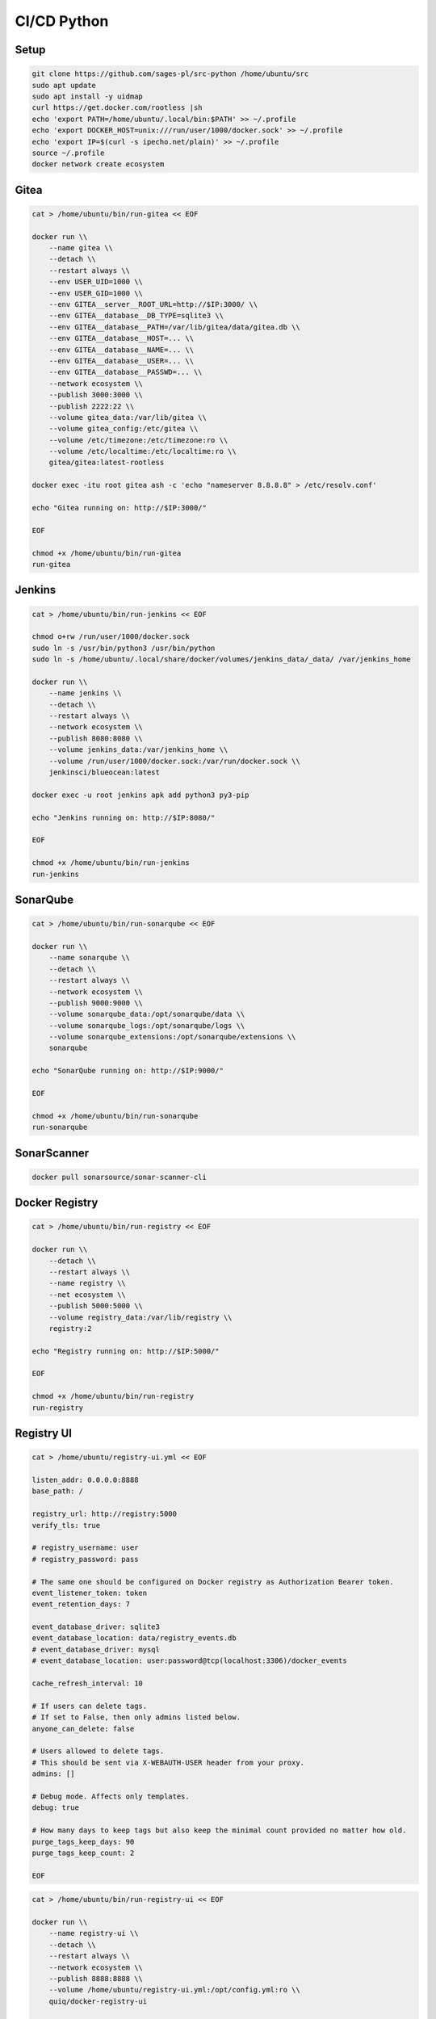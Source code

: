 CI/CD Python
============

Setup
-----
.. code-block:: sh

    git clone https://github.com/sages-pl/src-python /home/ubuntu/src
    sudo apt update
    sudo apt install -y uidmap
    curl https://get.docker.com/rootless |sh
    echo 'export PATH=/home/ubuntu/.local/bin:$PATH' >> ~/.profile
    echo 'export DOCKER_HOST=unix:///run/user/1000/docker.sock' >> ~/.profile
    echo 'export IP=$(curl -s ipecho.net/plain)' >> ~/.profile
    source ~/.profile
    docker network create ecosystem


Gitea
-----
.. code-block:: sh

    cat > /home/ubuntu/bin/run-gitea << EOF

    docker run \\
        --name gitea \\
        --detach \\
        --restart always \\
        --env USER_UID=1000 \\
        --env USER_GID=1000 \\
        --env GITEA__server__ROOT_URL=http://$IP:3000/ \\
        --env GITEA__database__DB_TYPE=sqlite3 \\
        --env GITEA__database__PATH=/var/lib/gitea/data/gitea.db \\
        --env GITEA__database__HOST=... \\
        --env GITEA__database__NAME=... \\
        --env GITEA__database__USER=... \\
        --env GITEA__database__PASSWD=... \\
        --network ecosystem \\
        --publish 3000:3000 \\
        --publish 2222:22 \\
        --volume gitea_data:/var/lib/gitea \\
        --volume gitea_config:/etc/gitea \\
        --volume /etc/timezone:/etc/timezone:ro \\
        --volume /etc/localtime:/etc/localtime:ro \\
        gitea/gitea:latest-rootless

    docker exec -itu root gitea ash -c 'echo "nameserver 8.8.8.8" > /etc/resolv.conf'

    echo "Gitea running on: http://$IP:3000/"

    EOF

    chmod +x /home/ubuntu/bin/run-gitea
    run-gitea


Jenkins
-------
.. code-block:: sh

    cat > /home/ubuntu/bin/run-jenkins << EOF

    chmod o+rw /run/user/1000/docker.sock
    sudo ln -s /usr/bin/python3 /usr/bin/python
    sudo ln -s /home/ubuntu/.local/share/docker/volumes/jenkins_data/_data/ /var/jenkins_home

    docker run \\
        --name jenkins \\
        --detach \\
        --restart always \\
        --network ecosystem \\
        --publish 8080:8080 \\
        --volume jenkins_data:/var/jenkins_home \\
        --volume /run/user/1000/docker.sock:/var/run/docker.sock \\
        jenkinsci/blueocean:latest

    docker exec -u root jenkins apk add python3 py3-pip

    echo "Jenkins running on: http://$IP:8080/"

    EOF

    chmod +x /home/ubuntu/bin/run-jenkins
    run-jenkins


SonarQube
---------
.. code-block:: sh

    cat > /home/ubuntu/bin/run-sonarqube << EOF

    docker run \\
        --name sonarqube \\
        --detach \\
        --restart always \\
        --network ecosystem \\
        --publish 9000:9000 \\
        --volume sonarqube_data:/opt/sonarqube/data \\
        --volume sonarqube_logs:/opt/sonarqube/logs \\
        --volume sonarqube_extensions:/opt/sonarqube/extensions \\
        sonarqube

    echo "SonarQube running on: http://$IP:9000/"

    EOF

    chmod +x /home/ubuntu/bin/run-sonarqube
    run-sonarqube


SonarScanner
------------
.. code-block:: sh

    docker pull sonarsource/sonar-scanner-cli


Docker Registry
---------------
.. code-block:: sh

    cat > /home/ubuntu/bin/run-registry << EOF

    docker run \\
        --detach \\
        --restart always \\
        --name registry \\
        --net ecosystem \\
        --publish 5000:5000 \\
        --volume registry_data:/var/lib/registry \\
        registry:2

    echo "Registry running on: http://$IP:5000/"

    EOF

    chmod +x /home/ubuntu/bin/run-registry
    run-registry


Registry UI
-----------
.. code-block:: sh

    cat > /home/ubuntu/registry-ui.yml << EOF

    listen_addr: 0.0.0.0:8888
    base_path: /

    registry_url: http://registry:5000
    verify_tls: true

    # registry_username: user
    # registry_password: pass

    # The same one should be configured on Docker registry as Authorization Bearer token.
    event_listener_token: token
    event_retention_days: 7

    event_database_driver: sqlite3
    event_database_location: data/registry_events.db
    # event_database_driver: mysql
    # event_database_location: user:password@tcp(localhost:3306)/docker_events

    cache_refresh_interval: 10

    # If users can delete tags.
    # If set to False, then only admins listed below.
    anyone_can_delete: false

    # Users allowed to delete tags.
    # This should be sent via X-WEBAUTH-USER header from your proxy.
    admins: []

    # Debug mode. Affects only templates.
    debug: true

    # How many days to keep tags but also keep the minimal count provided no matter how old.
    purge_tags_keep_days: 90
    purge_tags_keep_count: 2

    EOF

.. code-block:: sh

    cat > /home/ubuntu/bin/run-registry-ui << EOF

    docker run \\
        --name registry-ui \\
        --detach \\
        --restart always \\
        --network ecosystem \\
        --publish 8888:8888 \\
        --volume /home/ubuntu/registry-ui.yml:/opt/config.yml:ro \\
        quiq/docker-registry-ui

    echo "Registry UI running on: http://$IP:8888/"

    EOF

    chmod +x /home/ubuntu/bin/run-registry-ui
    run-registry-ui


Files
-----
.. code-block:: sh

    cat > /home/ubuntu/src/Dockerfile << EOF
    FROM python:3.10
    COPY game.pyz /game.pyz
    CMD python3 /game.pyz
    EOF

.. code-block:: sh

    cat > /home/ubuntu/src/sonar-project.properties << EOF
    ## Sonar Server
    sonar.host.url=http://sonarqube:9000/
    sonar.login=TOKEN

    ## Software Configuration Management
    sonar.scm.enabled=true
    sonar.scm.provider=git

    ## SonarScanner Config
    sonar.sourceEncoding=UTF-8
    sonar.verbose=false
    sonar.log.level=INFO
    sonar.showProfiling=false
    sonar.projectBaseDir=/usr/src/
    sonar.working.directory=/tmp/

    ## Quality Gates
    sonar.qualitygate.wait=true
    sonar.qualitygate.timeout=300

    ## About Project
    sonar.projectKey=mypythonproject
    sonar.projectName=MyPythonProject

    ## Python
    sonar.language=py
    sonar.python.version=3.10
    sonar.sources=src
    sonar.tests=test
    sonar.inclusions=**/*.py
    sonar.exclusions=**/migrations/**,**/*.pyc,**/__pycache__/**
    sonar.python.xunit.skipDetails=false
    sonar.python.xunit.reportPath=.tmp/xunit.xml
    sonar.python.coverage.reportPaths=.tmp/coverage.xml,./cobertura.xml
    sonar.python.bandit.reportPaths=.tmp/bandit.json
    sonar.python.pylint.reportPaths=.tmp/pylint.txt
    sonar.python.flake8.reportPaths=.tmp/flake8.txt

    EOF

.. code-block:: sh

    cat > /home/ubuntu/src/Jenkinsfile << EOF
    pipeline {
      agent any
      triggers { pollSCM('* * * * *') }

      stages {
        stage('Env Prepare')            { steps { sh 'run/env-prepare' }}
        stage('Env Setup')              { steps { sh 'run/env-setup' }}
        stage('Env Debug')              { steps { sh 'run/env-debug' }}

        stage('Test') {
        parallel {
            stage('Test Code Style')    { steps { sh 'run/test-codestyle' }}
            stage('Test Functional')    { steps { sh 'run/test-functional' }}
            stage('Test Integration')   { steps { sh 'run/test-integration' }}
            stage('Test Lint')          { steps { sh 'run/test-lint' }}
            stage('Test Load')          { steps { sh 'run/test-load' }}
            stage('Test Mutation')      { steps { sh 'run/test-mutation' }}
            stage('Test Regression')    { steps { sh 'run/test-regression' }}
            stage('Test Security')      { steps { sh 'run/test-security' }}
            stage('Test Smoke')         { steps { sh 'run/test-smoke' }}
            stage('Test Static')        { steps { sh 'run/test-static' }}
            stage('Test UI')            { steps { sh 'run/test-ui' }}
            stage('Test Unit')          { steps { sh 'run/test-unit' }}
        }}
        stage('Test Report')            { steps { sh 'run/test-report' }}

        stage('Artifact Prepare')       { steps { sh 'run/artifact-prepare' }}
        stage('Artifact Build')         { steps { sh 'run/artifact-create' }}
        stage('Artifact Publish')       { steps { sh 'run/artifact-publish' }}
        stage('Artifact Cleanup')       { steps { sh 'run/artifact-cleanup' }}

        stage('Deploy Dev')             { steps { sh 'run/deploy-dev' }}
        stage('Deploy Test')            { steps { sh 'run/deploy-test' }}
        stage('Deploy Preprod')         { steps { sh 'run/deploy-preprod' }}
        stage('Deploy Prod')            { steps { sh 'run/deploy-prod' }}
      }
    }

    // To run all:
    // grep -Po "^[^/].*sh '\K.+(?=')" Jenkinsfile |sh -x

    EOF

.. code-block:: sh

    cd /home/ubuntu/src
    mkdir -p run/
    touch run/test-codestyle
    touch run/test-coverage
    touch run/test-functional
    touch run/test-integration
    touch run/test-lint
    touch run/test-load
    touch run/test-mutation
    touch run/test-regression
    touch run/test-report
    touch run/test-security
    touch run/test-smoke
    touch run/test-static
    touch run/test-ui
    touch run/test-unit
    touch run/artifact-prepare
    touch run/artifact-create
    touch run/artifact-publish
    touch run/artifact-cleanup
    touch run/deploy-dev
    touch run/deploy-test
    touch run/deploy-preprod
    touch run/deploy-prod
    chmod +x run/*


Tests
-----
.. code-block:: sh

    cat > run/env-prepare << EOF
    env |sort
    EOF

.. code-block:: sh

    cat > run/env-setup << EOF
    python3 -m pip install --upgrade -r requirements.dev
    EOF

.. code-block:: sh

    cat > run/env-debug << EOF
    which python3
    python3 --version
    python3 -m pip freeze
    EOF

.. code-block:: sh

    cat > run/test-codestyle << EOF
    export PYTHONPATH=src
    python3 -m flake8 --exit-zero --doctest --output-file=.tmp/flake8.txt src
    EOF

.. code-block:: sh

    cat > run/test-coverage << EOF
    export PYTHONPATH=src
    python3 -m coverage run src
    python3 -m coverage xml -o .tmp/coverage.xml
    EOF

.. code-block:: sh

    cat > run/test-functional << EOF
    echo 'Not Implemented'
    EOF

.. code-block:: sh

    cat > run/test-integration << EOF
    export PYTHONPATH=src
    python3 -m doctest -v test/*.py
    EOF

.. code-block:: sh

    cat > run/test-lint << EOF
    export PYTHONPATH=src
    python3 -m pylama --verbose --async src || true
    python3 -m pylint --exit-zero --msg-template="{path}:{line}: [{msg_id}({symbol}), {obj}] {msg}" --output=.tmp/pylint.txt --disable=C0114,C0115,C0116,E0401,C0103 src
    EOF

.. code-block:: sh

    cat > run/test-load << EOF
    echo 'Not Implemented'
    EOF

.. code-block:: sh

    cat > run/test-mutation << EOF
    mutmut run || true
    mutmut results
    mutmut junitxml --suspicious-policy=ignore --untested-policy=ignore > .tmp/xunit.xml
    EOF

.. code-block:: sh

    cat > run/test-regression << EOF
    echo 'Not Implemented'
    EOF

.. code-block:: sh

    cat > run/test-report << EOF
    docker run --rm --net ecosystem -v $(pwd):/usr/src sonarsource/sonar-scanner-cli
    EOF

.. code-block:: sh

    cat > run/test-security << EOF
    export PYTHONPATH=src
    python3 -m bandit --format json --output=.tmp/bandit.json --recursive src
    EOF

.. code-block:: sh

    cat > run/test-smoke << EOF
    echo 'Not Implemented'
    EOF

.. code-block:: sh

    cat > run/test-static << EOF
    export PYTHONPATH=src
    python3 -m mypy --ignore-missing-imports --cobertura-xml-report=.tmp src || test
    EOF

.. code-block:: sh

    cat > run/test-ui << EOF
    echo 'Not Implemented'
    EOF

.. code-block:: sh

    cat > run/test-unit << EOF
    export PYTHONPATH=src
    python3 -m unittest discover -v test
    EOF


Artifact
--------
.. code-block:: sh

    cat > run/artifact-prepare << EOF
    python3 -m pip install --upgrade --no-cache-dir -r requirements.prod --target src
    rm -fr src/*.dist-info
    python3 -m compileall -f src
    # find src -name '*.py' -not -name '__main__.py' -not -name '__init__.py' -delete  # not working for now
    python3 -m zipapp --python="/usr/bin/env python3" --output=game.pyz src
    EOF

.. code-block:: sh

    cat > run/artifact-create << EOF
    docker build . -t localhost:5000/myapp:$(git log -1 --format='$h')
    EOF

.. code-block:: sh

    cat > run/artifact-publish << EOF
    docker push localhost:5000/myapp:$(git log -1 --format='$h')
    EOF

.. code-block:: sh

    cat > run/artifact-cleanup << EOF
    docker rmi localhost:5000/myapp:$(git log -1 --format='$h')
    EOF


Deployment
----------
.. code-block:: sh

    cat > run/deploy-dev << EOF
    echo 'Not Implemented'
    EOF

.. code-block:: sh

    cat > run/deploy-test << EOF
    echo 'Not Implemented'
    EOF

.. code-block:: sh

    cat > run/deploy-preprod << EOF
    echo 'Not Implemented'
    EOF

.. code-block:: sh

    cat > run/deploy-prod << EOF
    echo 'Not Implemented'
    EOF
